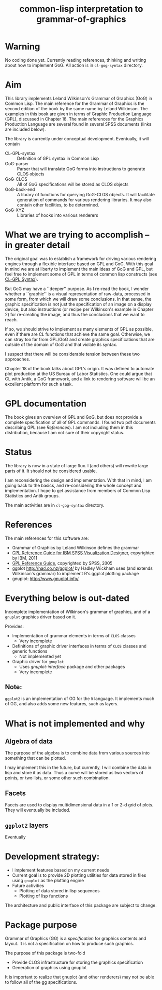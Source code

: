 #+title: common-lisp interpretation to grammar-of-graphics

* Warning
  No coding done yet.  Currently reading references, thinking and
  writing about how to implement GoG.  All action is in
  ~cl-gog-syntax~ directory.

* Aim

  This library implements Leland Wilkinson's Grammar of Graphics (GoG)
  in Common Lisp.  The main reference for the Grammar of Graphics is
  the second edition of the book by the same name by Leland Wilkinson.
  The examples in this book are given in terms of Graphic Production
  Language (GPL), discussed in Chapter 18.  The main references for
  the Graphics Production Language are several found in several SPSS
  documents (links are included below).

  The library is currently under conceptual development.  Eventually,
  it will contain
  - CL-GPL-syntax :: Definition of GPL syntax in Common Lisp
  - GoG-parser :: Parser that will translate GoG forms into
                  instructions to generate CLOS objects
  - GoG-CLOS :: All of GoG specifications will be stored as CLOS
                objects
  - GoG-back-end :: A library of functions for querying GoG-CLOS
                    objects.  It will facilitate generation of
                    commands for various rendering libraries.  It may
                    also contain other facilities, to be determined.
  - GoG-XYZ :: Libraries of hooks into various renderers
    
    

* What we are trying to accomplish -- in greater detail
  
  The original goal was to establish a framework for driving various
  rendering engines through a flexible interface based on GPL and GoG.
  With this goal in mind we are at liberty to implement the main ideas
  of GoG and GPL, but feel free to implement some of GPL in terms of
  common lisp constructs (see [[file:cl-gog-syntax/syntax/syntax.org][CL-GPL Syntax]]).

  But GoG may have a ``deeper'' purpose.  As I re-read the book, I
  wonder whether a ``graphic'' is a visual representation of raw-data,
  processed in some form, from which we will draw some conclusions.
  In that sense, the graphic specification is not just the
  specification of an image on a display device, but also instructions
  (or recipe per Wilkinson's example in Chapter 2) for re-creating
  the image, and thus the conclusions that we want to reach.

  If so, we should strive to implement as many elements of GPL as
  possible, even if there are CL functions that achieve the same goal.
  Otherwise, we can stray too far from GPL/GoG and create graphics
  specifications that are outside of the domain of GoG and that
  violate its syntax.

  I suspect that there will be considerable tension between these two
  approaches.

  Chapter 18 of the book talks about GPL's origin.  It was defined to
  automate plot production at the US Bureau of Labor Statistics.  One
  could argue that CL with Antik, a GoG framework, and a link to
  rendering software will be an excellent platform for such a task.
  

* GPL documentation

  The book gives an overview of GPL and GoG, but does not provide a
  complete specification of all of GPL commands.  I found two pdf
  documents describing GPL (see [[*References][References]]).  I am not including them
  in this distribution, because I am not sure of their copyright
  status.



* Status

  The library is now in a state of large flux.  I (and others) will
  rewrite large parts of it.  It should not be considered usable.
  
  I am reconsidering the design and implementation.  With that in
  mind, I am going back to the basics, and re-considering the whole
  concept and implementation.  I hope to get assistance from members
  of Common Lisp Statistics and Antik groups.

  The main activities are in ~cl-gog-syntax~ directory.


* References
  The main references for this software are:
  - Grammar of Graphics by Leland Wilkinson defines the grammar
  - [[ftp://public.dhe.ibm.com/software/analytics/spss/documentation/statistics/20.0/en/client/Manuals/GPL_Reference_Guide_for_IBM_SPSS_Statistics.pdf][GPL Reference Guide for IBM SPSS Visualization Designer]],
    copyrighted by IBM, 2011
  - [[http://www.psychology.gatech.edu/psyc6019lab/SPSS%2520Manuals/GPL%2520Reference%2520Guide.pdf][GPL Reference Guide]], copyrighted by SPSS, 2005
  - ggplot http://had.co.nz/ggplot/ by Hadley Wickham uses (and extends
    Wilkinson's grammar) to implement R's ggplot plotting package
  - gnuplot: http://www.gnuplot.info/


* Everything below is out-dated

  Incomplete implementation of Wilkinson's grammar of graphics, and of
  a =gnuplot= graphics driver based on it.

  Provides:
  - Implementation of grammar elements in terms of =CLOS= classes
    - Very incomplete
  - Definitions of graphic driver interfaces in terms of =CLOS= classes
    and generic functions
    - Not implemented yet
  - Graphic driver for =gnuplot=
    - Uses /gnuplot-interface/ package and other packages
    - Very incomplete
    
** Note:
   =ggplot2= is an implementation of GG for the =R= language.  It
   implements much of GG, and also adds some new features, such as
   layers.
   

* What is not implemented and why
** Algebra of data
   The purpose of the algebra is to combine data from various sources
   into something that can be plotted.

   I may implement this in the future, but currently, I will combine
   the data in lisp and store it as data.  Thus a curve will be stored
   as two vectors of points, or two lists, or some other such
   combination.

** Facets

   Facets are used to display multidimensional data in a 1 or 2-d grid
   of plots.  They will eventually be included.

** =ggplot2= layers

   Eventually

    
* Development strategy:
  - I implement features based on my current needs
  - Current goal is to provide 2D plotting utilities for data stored in
    files using =gnuplot= as the plotting engine
  - Future activities
    - Plotting of data stored in lisp sequences
    - Plotting of lisp functions
  
  The architecture and public interface of this package are subject to
  change.

* Package purpose

  Grammar of Graphics (GG) is a /specification/ for graphics contents
  and layout.  It is not a specification on how to produce such
  graphics.

  The purpose of this package is two-fold
  - Provide CLOS infrastructure for storing the graphics specification
  - Generation of graphics using gnuplot
    
    
  It is important to realize that gnuplot (and other renderers) may
  not be able to follow all of the gg specifications.


